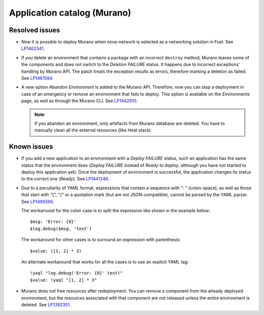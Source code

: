 .. _murano:

Application catalog (Murano)
----------------------------

Resolved issues
+++++++++++++++

* Now it is possible to deploy Murano when nova-network is selected
  as a networking solution in Fuel. See `LP1462341`_.

* If you delete an environment that contains a package with an
  incorrect ``destroy`` method, Murano leaves some of the components
  and does not switch to the *Deletion FAILURE* status. It happens due
  to incorrect exceptions' handling by Murano API. The patch treats
  the exception results as errors, therefore marking a deletion as
  failed. See `LP1461594`_.

* A new option *Abandon Environment* is added to the Murano API. Therefore,
  now you can stop a deployment in case of an emergency or remove an
  environment that fails to deploy. This option is available on the
  *Environments* page, as well as through the Murano CLI. See `LP1442910`_.

  .. note::
     If you abandon an environment, only artefacts from Murano database are
     deleted. You have to manually clean all the external resources (like Heat
     stack).

Known issues
++++++++++++

* If you add a new application to an environment with a *Deploy FAILURE*
  status, such an application has the same status that the environment
  does (*Deploy FAILURE* instead of *Ready to deploy*, although you
  have not started to deploy this application yet). Once the deployment
  of environment is successful, the application changes its status to
  the correct one (*Ready*). See `LP1441246`_.

* Due to a peculiarity of YAML format, expressions that contain a sequence
  with ": " (colon-space), as well as those that start with "[", "{" or a
  quotation mark (but are not JSON-compatible), cannot be parsed by the YAML
  parser. See `LP1495590`_.

  The workaround for the colon case is to split the expression like shown in
  the example below::

    $msg: 'Error: {0}'
    $log.debug($msg, 'text')

  The workaround for other cases is to surround an expression with
  parenthesis::

    $value: ([1, 2] * 3)

  An alternate workaround that works for all the cases is to use an explicit
  YAML tag::

    !yaql "log.debug('Error: {0}' text)"
    $value: !yaql "[1, 2] * 3"

* Murano does not free resources after redeployment. You can remove a
  component from the already deployed environment, but the resources
  associated with that component are not released unless the entire
  environment is deleted. See `LP1392351`_.

.. _`LP1462341`: https://bugs.launchpad.net/mos/7.0.x/+bug/1462341
.. _`LP1461594`: https://bugs.launchpad.net/mos/7.0.x/+bug/1461594
.. _`LP1442910`: https://bugs.launchpad.net/mos/+bug/1442910
.. _`LP1441246`: https://bugs.launchpad.net/mos/7.0.x/+bug/1441246
.. _`LP1495590`: https://bugs.launchpad.net/mos/+bug/1495590
.. _`LP1392351`: https://bugs.launchpad.net/mos/6.1.x/+bug/1392351